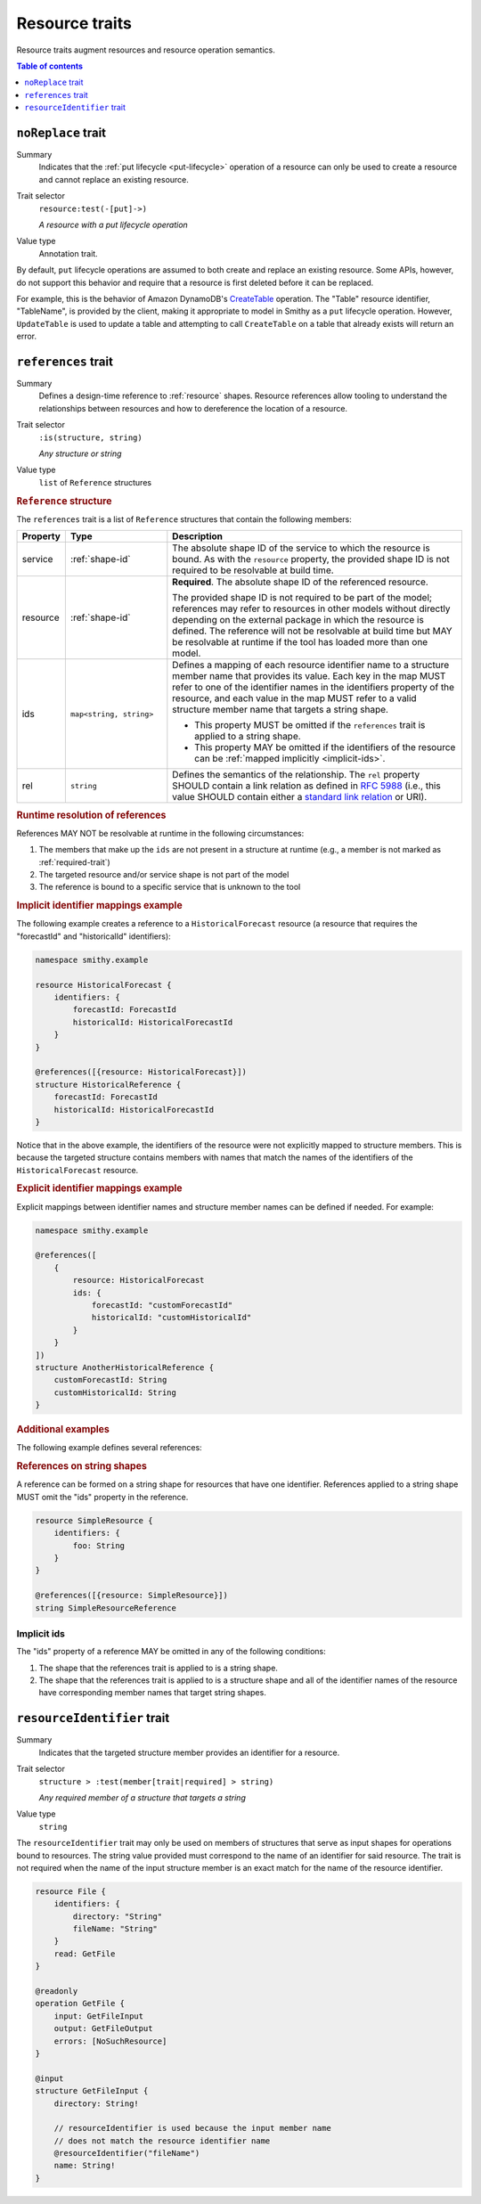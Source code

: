 ===============
Resource traits
===============

Resource traits augment resources and resource operation semantics.

.. contents:: Table of contents
    :depth: 1
    :local:
    :backlinks: none


.. smithy-trait:: smithy.api#noReplace
.. _noReplace-trait:

-------------------
``noReplace`` trait
-------------------

Summary
    Indicates that the :ref:`put lifecycle <put-lifecycle>` operation of a
    resource can only be used to create a resource and cannot replace an
    existing resource.
Trait selector
    ``resource:test(-[put]->)``

    *A resource with a put lifecycle operation*
Value type
    Annotation trait.

By default, ``put`` lifecycle operations are assumed to both create and
replace an existing resource. Some APIs, however, do not support this
behavior and require that a resource is first deleted before it can be
replaced.

For example, this is the behavior of Amazon DynamoDB's CreateTable_
operation. The "Table" resource identifier, "TableName", is provided by the
client, making it appropriate to model in Smithy as a ``put`` lifecycle
operation. However, ``UpdateTable`` is used to update a table and attempting
to call ``CreateTable`` on a table that already exists will return an error.

.. tabs::

    .. code-tab:: smithy

        @noReplace
        resource Table {
            put: CreateTable
        }

        @idempotent
        operation CreateTable {
            // ...
        }

    .. code-tab:: json

        {
            "smithy": "1.0",
            "shapes": {
                "smithy.example#Table": {
                    "type": "resource",
                    "put": {
                        "target": "smithy.example#CreateTable"
                    },
                    "traits": {
                        "smithy.api#noReplace": {}
                    }
                },
                "smithy.example#CreateTable": {
                    "type": "operation",
                    "traits": {
                        "smithy.api#idempotent": {}
                    }
                }
            }
        }


.. smithy-trait:: smithy.api#references
.. _references-trait:

--------------------
``references`` trait
--------------------

Summary
    Defines a design-time reference to :ref:`resource` shapes. Resource
    references allow tooling to understand the relationships between
    resources and how to dereference the location of a resource.
Trait selector
    ``:is(structure, string)``

    *Any structure or string*
Value type
    ``list`` of ``Reference`` structures

.. rubric:: ``Reference`` structure

The ``references`` trait is a list of ``Reference`` structures that contain
the following members:

.. list-table::
    :header-rows: 1
    :widths: 10 23 67

    * - Property
      - Type
      - Description
    * - service
      - :ref:`shape-id`
      - The absolute shape ID of the service to which the resource is bound.
        As with the ``resource`` property, the provided shape ID is not
        required to be resolvable at build time.
    * - resource
      - :ref:`shape-id`
      - **Required**. The absolute shape ID of the referenced resource.

        The provided shape ID is not required to be part of the model;
        references may refer to resources in other models without directly
        depending on the external package in which the resource is defined.
        The reference will not be resolvable at build time but MAY be resolvable
        at runtime if the tool has loaded more than one model.
    * - ids
      - ``map<string, string>``
      - Defines a mapping of each resource identifier name to a structure
        member name that provides its value. Each key in the map MUST refer
        to one of the identifier names in the identifiers property of the
        resource, and each value in the map MUST refer to a valid structure
        member name that targets a string shape.

        - This property MUST be omitted if the ``references`` trait is applied
          to a string shape.
        - This property MAY be omitted if the identifiers of the resource
          can be :ref:`mapped implicitly <implicit-ids>`.
    * - rel
      - ``string``
      - Defines the semantics of the relationship. The ``rel`` property SHOULD
        contain a link relation as defined in :rfc:`5988#section-4` (i.e.,
        this value SHOULD contain either a `standard link relation`_ or URI).

.. rubric:: Runtime resolution of references

References MAY NOT be resolvable at runtime in the following circumstances:

#. The members that make up the ``ids`` are not present in a structure at
   runtime (e.g., a member is not marked as :ref:`required-trait`)
#. The targeted resource and/or service shape is not part of the model
#. The reference is bound to a specific service that is unknown to the tool

.. rubric:: Implicit identifier mappings example

The following example creates a reference to a ``HistoricalForecast`` resource
(a resource that requires the "forecastId" and "historicalId" identifiers):

.. code-block:: smithy

    namespace smithy.example

    resource HistoricalForecast {
        identifiers: {
            forecastId: ForecastId
            historicalId: HistoricalForecastId
        }
    }

    @references([{resource: HistoricalForecast}])
    structure HistoricalReference {
        forecastId: ForecastId
        historicalId: HistoricalForecastId
    }

Notice that in the above example, the identifiers of the resource were not
explicitly mapped to structure members. This is because the targeted structure
contains members with names that match the names of the identifiers of the
``HistoricalForecast`` resource.

.. rubric:: Explicit identifier mappings example

Explicit mappings between identifier names and structure member names can be
defined if needed. For example:

.. code-block:: smithy

    namespace smithy.example

    @references([
        {
            resource: HistoricalForecast
            ids: {
                forecastId: "customForecastId"
                historicalId: "customHistoricalId"
            }
        }
    ])
    structure AnotherHistoricalReference {
        customForecastId: String
        customHistoricalId: String
    }

.. rubric:: Additional examples

The following example defines several references:

.. tabs::

    .. code-tab:: smithy

        @references([
            {resource: Forecast}
            {resource: ShapeName}
            {resource: Meteorologist}
            {
                resource: com.foo.baz#Object
                service: com.foo.baz#Service
                ids: {bucket: "bucketName", object: "objectKey"}
            ])
        structure ForecastInformation {
            someId: SomeShapeIdentifier
            forecastId: ForecastId!
            meteorologistId: MeteorologistId!
            otherData: SomeOtherShape!
            bucketName: BucketName!
            objectKey: ObjectKey!
        }

.. rubric:: References on string shapes

A reference can be formed on a string shape for resources that have one
identifier. References applied to a string shape MUST omit the "ids"
property in the reference.

.. code-block:: smithy

    resource SimpleResource {
        identifiers: {
            foo: String
        }
    }

    @references([{resource: SimpleResource}])
    string SimpleResourceReference


.. _implicit-ids:

Implicit ids
============

The "ids" property of a reference MAY be omitted in any of the following
conditions:

1. The shape that the references trait is applied to is a string shape.
2. The shape that the references trait is applied to is a structure shape
   and all of the identifier names of the resource have corresponding member
   names that target string shapes.


.. smithy-trait:: smithy.api#resourceIdentifier
.. _resourceIdentifier-trait:

----------------------------
``resourceIdentifier`` trait
----------------------------

Summary
    Indicates that the targeted structure member provides an identifier for a
    resource.
Trait selector
    ``structure > :test(member[trait|required] > string)``

    *Any required member of a structure that targets a string*
Value type
    ``string``

The ``resourceIdentifier`` trait may only be used on members of structures that
serve as input shapes for operations bound to resources. The string value
provided must correspond to the name of an identifier for said resource. The
trait is not required when the name of the input structure member is an exact
match for the name of the resource identifier.

.. code-block:: smithy

    resource File {
        identifiers: {
            directory: "String"
            fileName: "String"
        }
        read: GetFile
    }

    @readonly
    operation GetFile {
        input: GetFileInput
        output: GetFileOutput
        errors: [NoSuchResource]
    }

    @input
    structure GetFileInput {
        directory: String!

        // resourceIdentifier is used because the input member name
        // does not match the resource identifier name
        @resourceIdentifier("fileName")
        name: String!
    }


.. _CreateTable: https://docs.aws.amazon.com/amazondynamodb/latest/APIReference/API_CreateTable.html
.. _standard link relation: https://www.iana.org/assignments/link-relations/link-relations.xhtml
